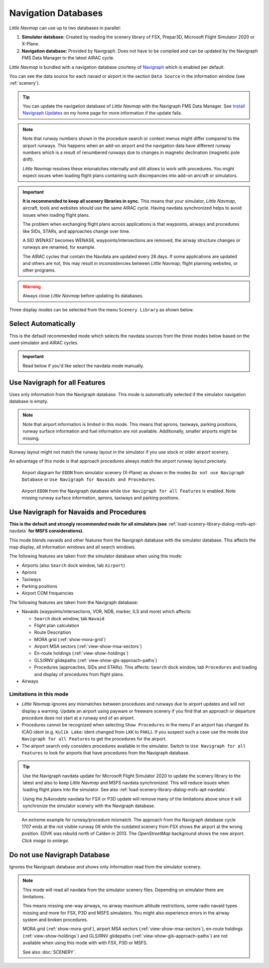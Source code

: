 Navigation Databases
----------------------

*Little Navmap* can use up to two databases in parallel:

#. **Simulator database:** Created by reading the scenery library of
   FSX, Prepar3D, Microsoft Flight Simulator 2020 or X-Plane.
#. **Navigation database:** Provided by Navigraph. Does not have to be
   compiled and can be updated by the Navigraph FMS Data Manager to the latest AIRAC cycle.

*Little Navmap* is bundled with a navigation database courtesy of `Navigraph <https://www.navigraph.com>`__ which is enabled per default.

You can see the data source for each navaid or airport in the section ``Data Source`` in the information window (see :ref:`scenery`).

.. tip::

  You can update the navigation database of *Little Navmap* with the Navigraph FMS Data Manager.
  See `Install Navigraph
  Updates <https://albar965.github.io/littlenavmap_navigraph.html>`__ on
  my home page for more information if the update fails.

.. note::

  Note that runway numbers shown in the procedure search or context menus might differ compared to the airport runways.
  This happens when an add-on airport and the navigation data have different runway numbers which is a result of renumbered
  runways due to changes in magnetic declination (magnetic pole drift).

  *Little Navmap* resolves these mismatches internally and still allows to work with procedures.
  You might expect issues when loading flight plans containing such discrepancies into add-on aircraft or simulators.

.. important::

  **It is recommended to keep all scenery libraries in sync.** This means that your simulator, *Little Navmap*,
  aircraft, tools and websites should use the same AIRAC cycle. Having navdata synchronized
  helps to avoid issues when loading flight plans.

  The problem when exchanging flight plans across applications is that waypoints, airways and procedures like SIDs, STARs, and
  approaches change over time.

  A SID WENAS7 becomes WENAS8, waypoints/intersections are removed, the airway structure changes or runways are renamed, for example.

  The AIRAC cycles that contain the Navdata are updated every 28 days. If some applications are updated and others are not,
  this may result in inconsistencies between *Little Navmap*, flight planning websites, or other programs.

.. warning::

  Always close *Little Navmap* before updating its databases.

Three display modes can be selected from the menu ``Scenery Library`` as
shown below.

.. _navdata-navigraph-auto:

Select Automatically
~~~~~~~~~~~~~~~~~~~~~~~~~~~~~~~~~~~~~~~~

This is the default recommended mode which selects the navdata sources
from the three modes below based on the used simulator and AIRAC cycles.

.. important::

  Read below if you'd like  select the navdata mode manually.

.. _navdata-navigraph-all:

Use Navigraph for all Features
~~~~~~~~~~~~~~~~~~~~~~~~~~~~~~~~~~~~~~~~

Uses only information from the Navigraph database.
This mode is automatically selected if the simulator navigation database is empty.

.. note::

  Note that airport information is limited in this mode. This means that
  aprons, taxiways, parking positions, runway surface information and fuel
  information are not available. Additionally, smaller airports might be
  missing.

Runway layout might not match the runway layout in the simulator if you
use stock or older airport scenery.

An advantage of this mode is that approach procedures always match the
airport runway layout precisely.

.. figure:: ../images/airport_simulator_scenery.jpg

  Airport diagram for ``EDDN`` from simulator scenery
  (X-Plane) as shown in the modes ``Do not use Navigraph Database`` or
  ``Use Navigraph for Navaids and Procedures``.

.. figure:: ../images/airport_navigraph_only.jpg

  Airport ``EDDN`` from the Navigraph database while
  ``Use Navigraph for all Features`` is enabled. Note missing runway
  surface information, aprons, taxiways and parking positions.

.. _navdata-navigraph-navaid-proc:

Use Navigraph for Navaids and Procedures
~~~~~~~~~~~~~~~~~~~~~~~~~~~~~~~~~~~~~~~~

**This is the default and strongly recommended mode for all simulators (see** :ref:`load-scenery-library-dialog-msfs-apt-navdata` **for MSFS considerations).**

This mode blends navaids and other features from the Navigraph database
with the simulator database. This affects the map display, all
information windows and all search windows.

The following features are taken from the simulator database when using
this mode:

-  Airports (also ``Search`` dock window, tab ``Airport``)
-  Aprons
-  Taxiways
-  Parking positions
-  Airport COM frequencies

The following features are taken from the Navigraph database:

- Navaids (waypoints/intersections, VOR, NDB, marker, ILS and more) which affects:

  - ``Search`` dock window, tab ``Navaid``
  - Flight plan calculation
  - Route Description
  - MORA grid (:ref:`show-mora-grid`)
  - Airport MSA sectors (:ref:`view-show-msa-sectors`)
  - En-route holdings (:ref:`view-show-holdings`)
  - GLS/RNV glidepaths (:ref:`view-show-gls-approach-paths`)
  - Procedures (approaches, SIDs and STARs). This affects: ``Search`` dock window, tab ``Procedures`` and loading and display of procedures from flight plans.

-  Airways

Limitations in this mode
^^^^^^^^^^^^^^^^^^^^^^^^^^^^^^^^^^^^

- *Little Navmap* ignores any mismatches between procedures and runways
  due to airport updates and will not display a warning. Update an
  airport using payware or freeware scenery if you find that an
  approach or departure procedure does not start at a runway end of an
  airport.
- Procedures cannot be recognized when selecting ``Show Procedures`` in
  the menu if an airport has changed its ICAO ident (e.g.
  ``Kulik Lake``: ident changed from ``LKK`` to ``PAKL``). If you
  suspect such a case use the mode ``Use Navigraph for all Features``
  to get the procedures for the airport.
- The airport search only considers procedures available
  in the simulator. Switch to ``Use Navigraph for all Features`` to
  look for airports that have procedures from the Navigraph database.

.. tip::

  Use the Navigraph navdata update for Microsoft Flight Simulator 2020
  to update the scenery library to the latest and also to keep *Little Navmap*
  and MSFS navdata synchronized. This will reduce issues when loading
  flight plans into the simulator. See also :ref:`load-scenery-library-dialog-msfs-apt-navdata`.

  Using the *fsAerodata* navdata for FSX or P3D update will remove many
  of the limitations above since it will synchronize the simulator scenery
  with the Navigraph database.


.. figure:: ../images/procedure_mismatch.jpg
  :scale: 50%

  An extreme example for runway/procedure mismatch.
  The approach from the Navigraph database cycle 1707 ends at the not
  visible runway 09 while the outdated scenery from FSX shows the airport
  at the wrong position. EDVK was rebuild north of Calden in 2013. The
  *OpenStreetMap* background shows the new airport. *Click image to enlarge.*


.. _navdata-navigraph-none:

Do not use Navigraph Database
~~~~~~~~~~~~~~~~~~~~~~~~~~~~~~~~~~~~~~~~

Ignores the Navigraph database and shows only information read from the simulator scenery.

.. note::

  This mode will read all navdata from the simulator scenery files.
  Depending on simulator there are limitations.

  This means missing one-way airways, no airway maximum altitude restrictions, some radio navaid
  types missing and more for FSX, P3D and MSFS simulators. You might also experience errors in the airway system
  and broken procedures.

  MORA grid (:ref:`show-mora-grid`), airport MSA sectors (:ref:`view-show-msa-sectors`), en-route holdings (:ref:`view-show-holdings`) and
  GLS/RNV glidepaths (:ref:`view-show-gls-approach-paths`) are not available when using this mode with with FSX, P3D or MSFS.

  See also :doc:`SCENERY`.
